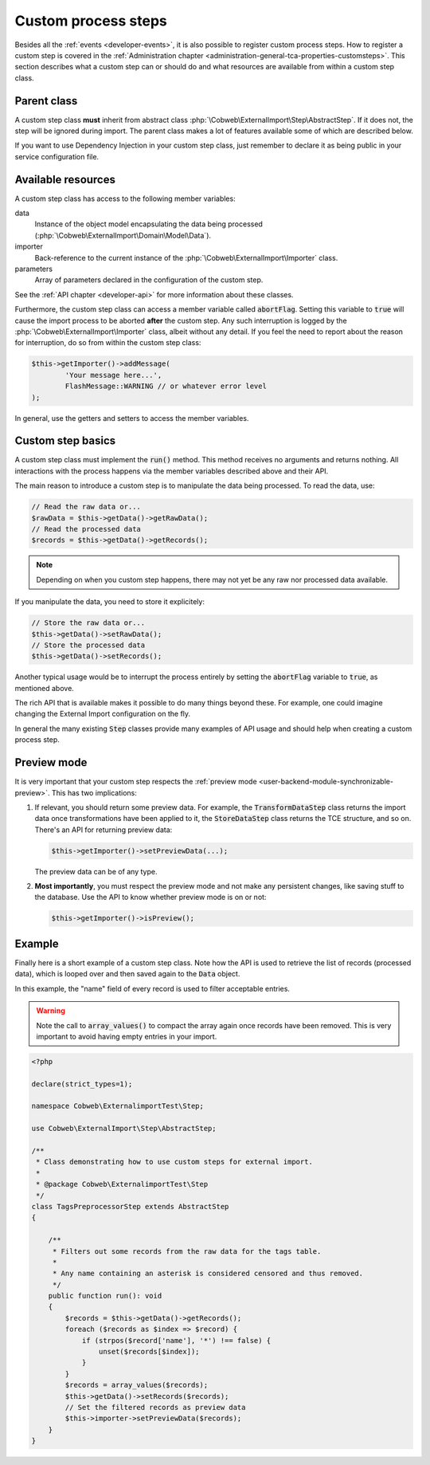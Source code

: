 ﻿.. include:: ../../Includes.txt


.. _developer-steps:

Custom process steps
^^^^^^^^^^^^^^^^^^^^

Besides all the :ref:`events <developer-events>`, it is also possible to
register custom process steps. How to register a custom step is
covered in the :ref:`Administration chapter <administration-general-tca-properties-customsteps>`.
This section describes what a custom step can or should do and
what resources are available from within a custom step class.


.. _developer-steps-parent-class:

Parent class
""""""""""""

A custom step class **must** inherit from abstract class
:php:`\Cobweb\ExternalImport\Step\AbstractStep`. If it does not,
the step will be ignored during import. The parent class makes
a lot of features available some of which are described below.

If you want to use Dependency Injection in your custom step class,
just remember to declare it as being public in your service configuration file.


.. _developer-steps-resources:

Available resources
"""""""""""""""""""

A custom step class has access to the following member variables:

data
  Instance of the object model encapsulating the data being processed
  (:php:`\Cobweb\ExternalImport\Domain\Model\Data`).

importer
  Back-reference to the current instance of the :php:`\Cobweb\ExternalImport\Importer` class.

parameters
  Array of parameters declared in the configuration of the custom step.

See the :ref:`API chapter <developer-api>` for more information about these classes.

Furthermore, the custom step class can access a member variable called :code:`abortFlag`.
Setting this variable to :code:`true` will cause the import process to be aborted
**after** the custom step. Any such interruption is logged by the
:php:`\Cobweb\ExternalImport\Importer` class, albeit without any detail. If you feel
the need to report about the reason for interruption, do so from
within the custom step class:

.. code-block:: php

      $this->getImporter()->addMessage(
              'Your message here...',
              FlashMessage::WARNING // or whatever error level
      );


In general, use the getters and setters to access the member variables.


.. _developer-steps-basics:

Custom step basics
""""""""""""""""""

A custom step class must implement the :code:`run()` method. This method
receives no arguments and returns nothing. All interactions with the process
happens via the member variables described above and their API.

The main reason to introduce a custom step is to manipulate the data being
processed. To read the data, use:

.. code-block:: php

	// Read the raw data or...
	$rawData = $this->getData()->getRawData();
	// Read the processed data
	$records = $this->getData()->getRecords();

.. note::

   Depending on when you custom step happens, there may not yet be any raw
   nor processed data available.

If you manipulate the data, you need to store it explicitely:

.. code-block:: php

	// Store the raw data or...
	$this->getData()->setRawData();
	// Store the processed data
	$this->getData()->setRecords();

Another typical usage would be to interrupt the process entirely
by setting the :code:`abortFlag` variable to :code:`true`, as mentioned
above.

The rich API that is available makes it possible to do many things beyond
these. For example, one could imagine changing the External Import configuration
on the fly.

In general the many existing :code:`Step` classes provide many examples
of API usage and should help when creating a custom process step.


.. _developer-steps-preview:

Preview mode
""""""""""""

It is very important that your custom step respects the
:ref:`preview mode <user-backend-module-synchronizable-preview>`.
This has two implications:

#. If relevant, you should return some preview data. For example,
   the :code:`TransformDataStep` class returns the import data once
   transformations have been applied to it, the :code:`StoreDataStep`
   class returns the TCE structure, and so on. There's an API for returning
   preview data:

   .. code-block:: php

		$this->getImporter()->setPreviewData(...);

   The preview data can be of any type.

#. **Most importantly**, you must respect the preview mode and not make
   any persistent changes, like saving stuff to the database. Use the API
   to know whether preview mode is on or not:

   .. code-block:: php

		$this->getImporter()->isPreview();


.. _developer-steps-example:

Example
"""""""

Finally here is a short example of a custom step class. Note how the API is used
to retrieve the list of records (processed data), which is looped over and then
saved again to the :code:`Data` object.

In this example, the "name" field of every record is used to filter acceptable entries.

.. warning::

   Note the call to :code:`array_values()` to compact the array again once records
   have been removed. This is very important to avoid having empty entries in your
   import.

.. code-block:: php

   <?php

   declare(strict_types=1);

   namespace Cobweb\ExternalimportTest\Step;

   use Cobweb\ExternalImport\Step\AbstractStep;

   /**
    * Class demonstrating how to use custom steps for external import.
    *
    * @package Cobweb\ExternalimportTest\Step
    */
   class TagsPreprocessorStep extends AbstractStep
   {

       /**
        * Filters out some records from the raw data for the tags table.
        *
        * Any name containing an asterisk is considered censored and thus removed.
        */
       public function run(): void
       {
           $records = $this->getData()->getRecords();
           foreach ($records as $index => $record) {
               if (strpos($record['name'], '*') !== false) {
                   unset($records[$index]);
               }
           }
           $records = array_values($records);
           $this->getData()->setRecords($records);
           // Set the filtered records as preview data
           $this->importer->setPreviewData($records);
       }
   }
